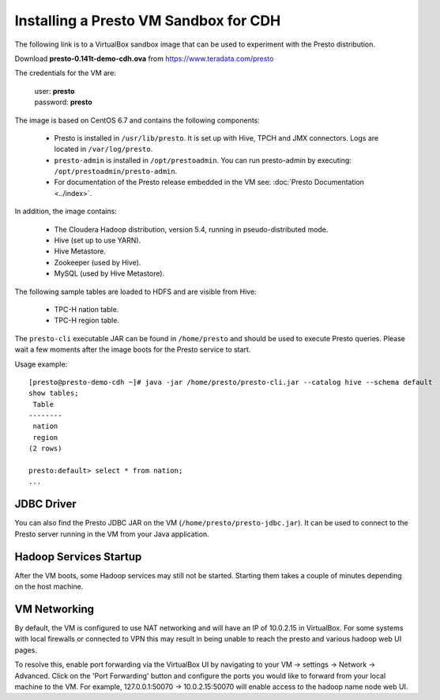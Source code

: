 ======================================
Installing a Presto VM Sandbox for CDH
======================================

The following link is to a VirtualBox sandbox image that can be used to experiment with the Presto distribution.

| Download **presto-0.141t-demo-cdh.ova** from https://www.teradata.com/presto

The credentials for the VM are:

    |  user: **presto**
    |  password: **presto**

The image is based on CentOS 6.7 and contains the following components:

    * Presto is installed in ``/usr/lib/presto``. It is set up with Hive, TPCH and JMX connectors. Logs are located in ``/var/log/presto``.
    * ``presto-admin`` is installed in ``/opt/prestoadmin``. You can run presto-admin by executing: ``/opt/prestoadmin/presto-admin``.
    * For documentation of the Presto release embedded in the VM see: :doc:`Presto Documentation <../index>`.

In addition, the image contains:

    * The Cloudera Hadoop distribution, version 5.4, running in pseudo-distributed mode.
    * Hive (set up to use YARN).
    * Hive Metastore.
    * Zookeeper (used by Hive).
    * MySQL (used by Hive Metastore).

The following sample tables are loaded to HDFS and are visible from Hive:

    * TPC-H nation table.
    * TPC-H region table.

The ``presto-cli`` executable JAR can be found in ``/home/presto`` and should be used to execute Presto queries.
Please wait a few moments after the image boots for the Presto service to start.


Usage example: ::

    [presto@presto-demo-cdh ~]# java -jar /home/presto/presto-cli.jar --catalog hive --schema default
    show tables;
     Table
    --------
     nation
     region
    (2 rows)

    presto:default> select * from nation;
    ...

JDBC Driver
===========

You can also find the Presto JDBC JAR on the VM (``/home/presto/presto-jdbc.jar``). It can be used
to connect to the Presto server running in the VM from your Java application.

Hadoop Services Startup
=======================

After the VM boots, some Hadoop services may still not be started. Starting them
takes a couple of minutes depending on the host machine.

VM Networking
=============

By default, the VM is configured to use NAT networking and will have an IP of 10.0.2.15 in VirtualBox.
For some systems with local firewalls or connected to VPN this may result in being unable to reach the presto
and various hadoop web UI pages.

To resolve this, enable port forwarding via the VirtualBox UI by navigating to your VM -> settings -> Network -> Advanced.
Click on the 'Port Forwarding' button and configure the ports you would like to forward from your local machine to the VM.
For example, 127.0.0.1:50070 -> 10.0.2.15:50070 will enable access to the hadoop name node web UI.
